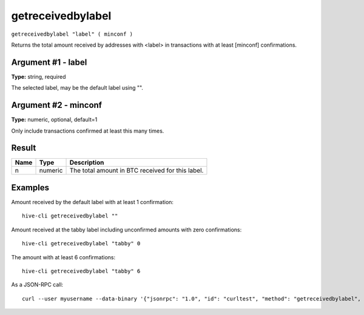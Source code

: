 .. This file is licensed under the Apache License 2.0 available on
   http://www.apache.org/licenses/.

getreceivedbylabel
==================

``getreceivedbylabel "label" ( minconf )``

Returns the total amount received by addresses with <label> in transactions with at least [minconf] confirmations.

Argument #1 - label
~~~~~~~~~~~~~~~~~~~

**Type:** string, required

The selected label, may be the default label using "".

Argument #2 - minconf
~~~~~~~~~~~~~~~~~~~~~

**Type:** numeric, optional, default=1

Only include transactions confirmed at least this many times.

Result
~~~~~~

.. list-table::
   :header-rows: 1

   * - Name
     - Type
     - Description
   * - n
     - numeric
     - The total amount in BTC received for this label.

Examples
~~~~~~~~


.. highlight:: shell

Amount received by the default label with at least 1 confirmation::

  hive-cli getreceivedbylabel ""

Amount received at the tabby label including unconfirmed amounts with zero confirmations::

  hive-cli getreceivedbylabel "tabby" 0

The amount with at least 6 confirmations::

  hive-cli getreceivedbylabel "tabby" 6

As a JSON-RPC call::

  curl --user myusername --data-binary '{"jsonrpc": "1.0", "id": "curltest", "method": "getreceivedbylabel", "params": ["tabby", 6]}' -H 'content-type: text/plain;' http://127.0.0.1:9766/

